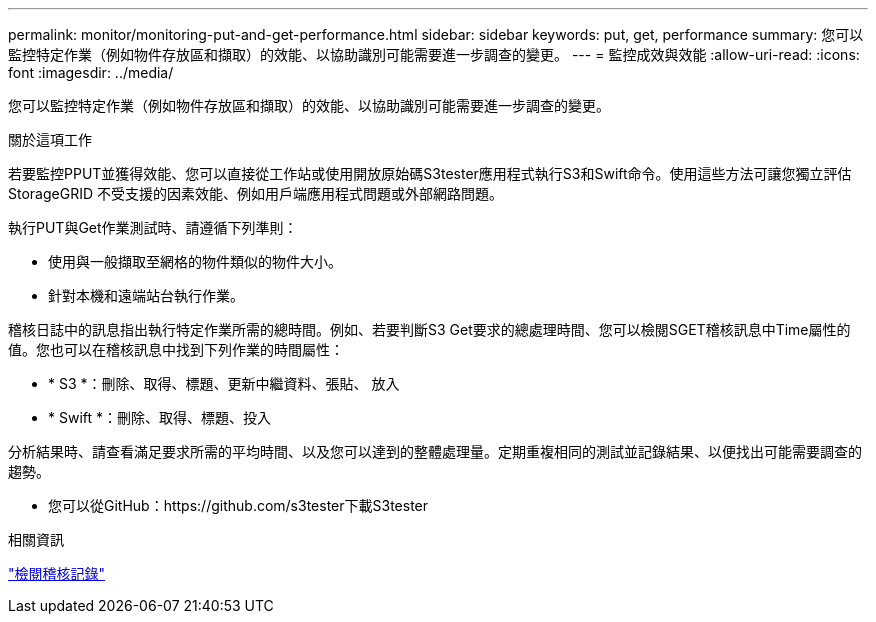 ---
permalink: monitor/monitoring-put-and-get-performance.html 
sidebar: sidebar 
keywords: put, get, performance 
summary: 您可以監控特定作業（例如物件存放區和擷取）的效能、以協助識別可能需要進一步調查的變更。 
---
= 監控成效與效能
:allow-uri-read: 
:icons: font
:imagesdir: ../media/


[role="lead"]
您可以監控特定作業（例如物件存放區和擷取）的效能、以協助識別可能需要進一步調查的變更。

.關於這項工作
若要監控PPUT並獲得效能、您可以直接從工作站或使用開放原始碼S3tester應用程式執行S3和Swift命令。使用這些方法可讓您獨立評估StorageGRID 不受支援的因素效能、例如用戶端應用程式問題或外部網路問題。

執行PUT與Get作業測試時、請遵循下列準則：

* 使用與一般擷取至網格的物件類似的物件大小。
* 針對本機和遠端站台執行作業。


稽核日誌中的訊息指出執行特定作業所需的總時間。例如、若要判斷S3 Get要求的總處理時間、您可以檢閱SGET稽核訊息中Time屬性的值。您也可以在稽核訊息中找到下列作業的時間屬性：

* * S3 *：刪除、取得、標題、更新中繼資料、張貼、 放入
* * Swift *：刪除、取得、標題、投入


分析結果時、請查看滿足要求所需的平均時間、以及您可以達到的整體處理量。定期重複相同的測試並記錄結果、以便找出可能需要調查的趨勢。

* 您可以從GitHub：https://github.com/s3tester下載S3tester


.相關資訊
link:../audit/index.html["檢閱稽核記錄"]
